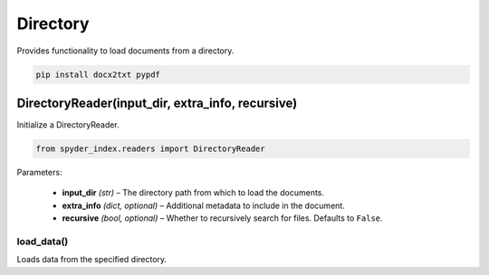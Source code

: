 ============================================
Directory
============================================

Provides functionality to load documents from a directory.

.. code-block:: bash

    pip install docx2txt pypdf

DirectoryReader(input_dir, extra_info, recursive)
__________________________________________________

Initialize a DirectoryReader.

.. code-block:: python

    from spyder_index.readers import DirectoryReader

| Parameters:

    - **input_dir** *(str)* – The directory path from which to load the documents.
    - **extra_info** *(dict, optional)* – Additional metadata to include in the document.
    - **recursive** *(bool, optional)* – Whether to recursively search for files. Defaults to ``False``.

load_data()
^^^^^^^^^^^^^^^^^^^^^^^^^^^^^^^^^^^^^^^^^^^^^^^^^

Loads data from the specified directory.
